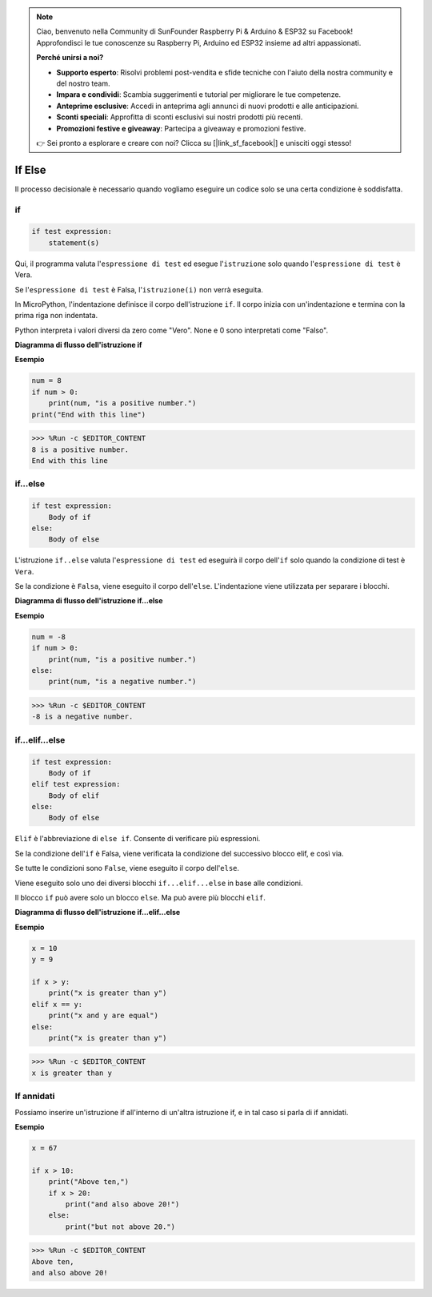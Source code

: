 .. note::

    Ciao, benvenuto nella Community di SunFounder Raspberry Pi & Arduino & ESP32 su Facebook! Approfondisci le tue conoscenze su Raspberry Pi, Arduino ed ESP32 insieme ad altri appassionati.

    **Perché unirsi a noi?**

    - **Supporto esperto**: Risolvi problemi post-vendita e sfide tecniche con l'aiuto della nostra community e del nostro team.
    - **Impara e condividi**: Scambia suggerimenti e tutorial per migliorare le tue competenze.
    - **Anteprime esclusive**: Accedi in anteprima agli annunci di nuovi prodotti e alle anticipazioni.
    - **Sconti speciali**: Approfitta di sconti esclusivi sui nostri prodotti più recenti.
    - **Promozioni festive e giveaway**: Partecipa a giveaway e promozioni festive.

    👉 Sei pronto a esplorare e creare con noi? Clicca su [|link_sf_facebook|] e unisciti oggi stesso!

If Else
==============

Il processo decisionale è necessario quando vogliamo eseguire un codice solo se una certa condizione è soddisfatta.

if
---------------------
.. code-block:: python

    if test expression:
        statement(s)

Qui, il programma valuta l'``espressione di test`` ed esegue l'``istruzione`` solo quando l'``espressione di test`` è Vera.

Se l'``espressione di test`` è Falsa, l'``istruzione(i)`` non verrà eseguita.

In MicroPython, l'indentazione definisce il corpo dell'istruzione ``if``. Il corpo inizia con un'indentazione e termina con la prima riga non indentata.

Python interpreta i valori diversi da zero come "Vero". None e 0 sono interpretati come "Falso".

**Diagramma di flusso dell'istruzione if**

.. image:: img/if_statement.png

**Esempio**

.. code-block:: python

    num = 8
    if num > 0:
        print(num, "is a positive number.")
    print("End with this line")

>>> %Run -c $EDITOR_CONTENT
8 is a positive number.
End with this line



if...else
-----------------------

.. code-block:: python

    if test expression:
        Body of if
    else:
        Body of else

L'istruzione ``if..else`` valuta l'``espressione di test`` ed eseguirà il corpo dell'``if`` solo quando la condizione di test è ``Vera``.

Se la condizione è ``Falsa``, viene eseguito il corpo dell'``else``. L'indentazione viene utilizzata per separare i blocchi.

**Diagramma di flusso dell'istruzione if...else**

.. image:: img/if_else.png

**Esempio**

.. code-block:: python

    num = -8
    if num > 0:
        print(num, "is a positive number.")
    else:
        print(num, "is a negative number.")

>>> %Run -c $EDITOR_CONTENT
-8 is a negative number.



if...elif...else
--------------------

.. code-block:: python

    if test expression:
        Body of if
    elif test expression:
        Body of elif
    else: 
        Body of else

``Elif`` è l'abbreviazione di ``else if``. Consente di verificare più espressioni.

Se la condizione dell'``if`` è Falsa, viene verificata la condizione del successivo blocco elif, e così via.

Se tutte le condizioni sono ``False``, viene eseguito il corpo dell'``else``.

Viene eseguito solo uno dei diversi blocchi ``if...elif...else`` in base alle condizioni.

Il blocco ``if`` può avere solo un blocco ``else``. Ma può avere più blocchi ``elif``.

**Diagramma di flusso dell'istruzione if...elif...else**

.. image:: img/if_elif_else.png

**Esempio**

.. code-block:: python

    x = 10
    y = 9

    if x > y:
        print("x is greater than y")
    elif x == y:
        print("x and y are equal")
    else:
        print("x is greater than y")

>>> %Run -c $EDITOR_CONTENT
x is greater than y


If annidati
---------------------

Possiamo inserire un'istruzione if all'interno di un'altra istruzione if, e in tal caso si parla di if annidati.

**Esempio**

.. code-block:: python

    x = 67

    if x > 10:
        print("Above ten,")
        if x > 20:
            print("and also above 20!")
        else:
            print("but not above 20.")

>>> %Run -c $EDITOR_CONTENT
Above ten,
and also above 20!